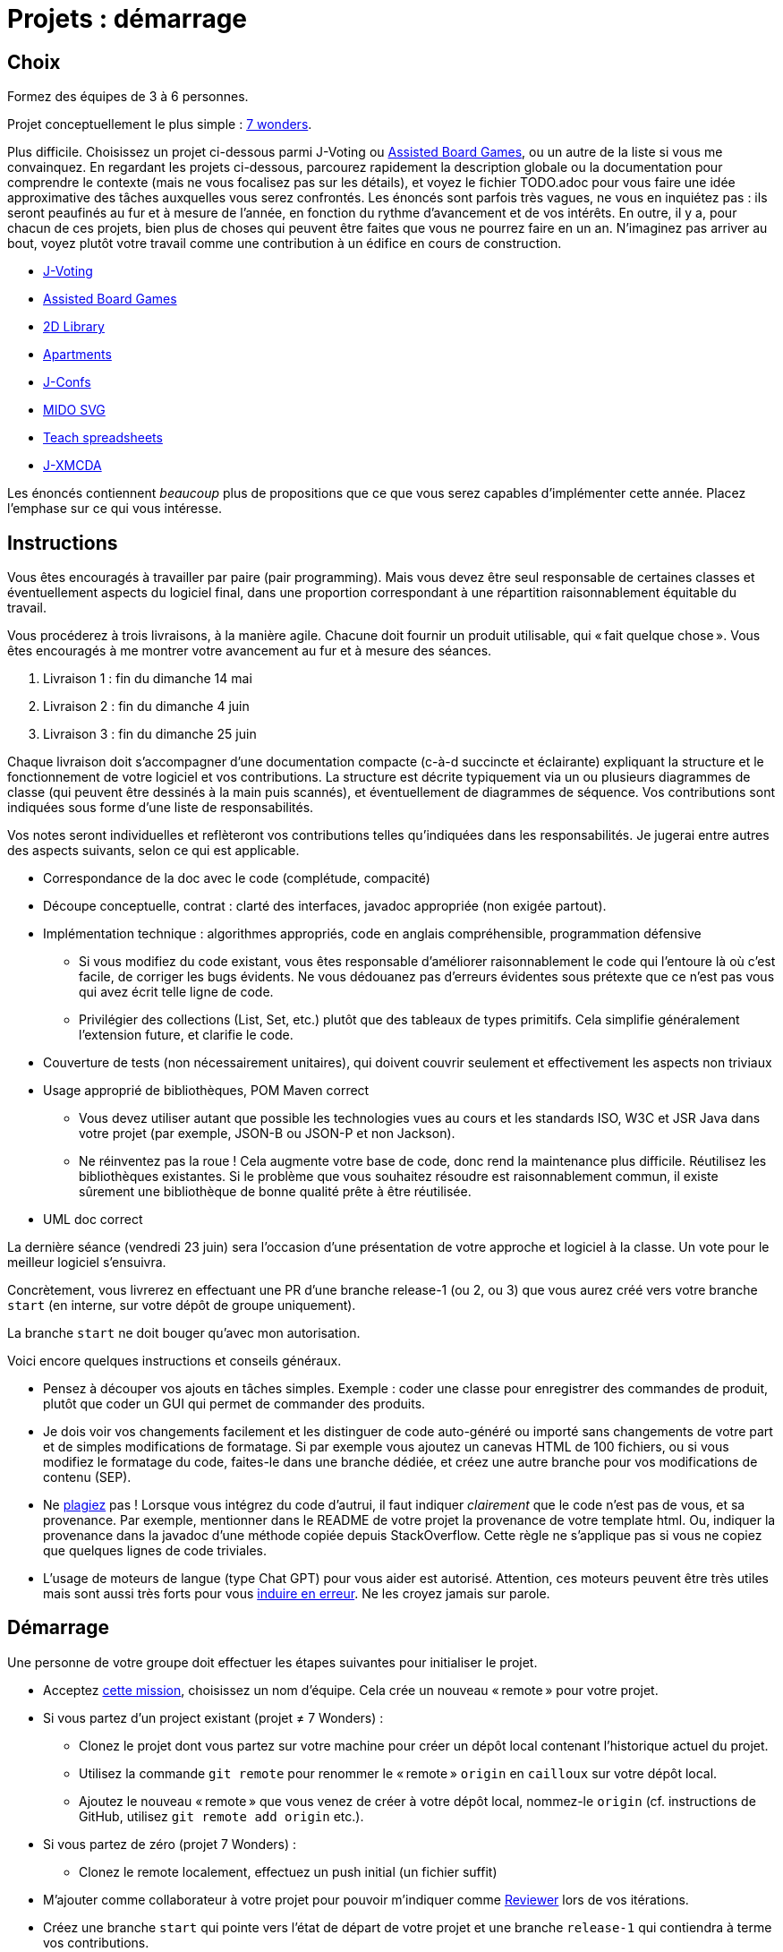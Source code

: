 = Projets : démarrage

== Choix
Formez des équipes de 3 à 6 personnes.

Projet conceptuellement le plus simple : https://github.com/oliviercailloux/java-course/blob/main/L3/7%20wonders.adoc[7 wonders].

Plus difficile. Choisissez un projet ci-dessous parmi J-Voting ou https://github.com/oliviercailloux/Assisted-Board-Games[Assisted Board Games], ou un autre de la liste si vous me convainquez.
En regardant les projets ci-dessous, parcourez rapidement la description globale ou la documentation pour comprendre le contexte (mais ne vous focalisez pas sur les détails), et voyez le fichier TODO.adoc pour vous faire une idée approximative des tâches auxquelles vous serez confrontés. Les énoncés sont parfois très vagues, ne vous en inquiétez pas : ils seront peaufinés au fur et à mesure de l’année, en fonction du rythme d’avancement et de vos intérêts.
En outre, il y a, pour chacun de ces projets, bien plus de choses qui peuvent être faites que vous ne pourrez faire en un an. N’imaginez pas arriver au bout, voyez plutôt votre travail comme une contribution à un édifice en cours de construction.

* https://github.com/oliviercailloux/J-Voting[J-Voting]
* https://github.com/oliviercailloux/Assisted-Board-Games[Assisted Board Games]

* https://github.com/oliviercailloux/2D-Library[2D Library]
* https://github.com/oliviercailloux/Apartments[Apartments]
* https://github.com/oliviercailloux/J-Confs[J-Confs]
* https://github.com/oliviercailloux/MIDO-SVG[MIDO SVG]
* https://github.com/oliviercailloux/Teach-spreadsheets[Teach spreadsheets]
* https://github.com/oliviercailloux/projets/blob/master/J-XMCDA.adoc[J-XMCDA]

Les énoncés contiennent _beaucoup_ plus de propositions que ce que vous serez capables d’implémenter cette année. Placez l’emphase sur ce qui vous intéresse.

== Instructions
Vous êtes encouragés à travailler par paire (pair programming). Mais vous devez être seul responsable de certaines classes et éventuellement aspects du logiciel final, dans une proportion correspondant à une répartition raisonnablement équitable du travail.

Vous procéderez à trois livraisons, à la manière agile. Chacune doit fournir un produit utilisable, qui « fait quelque chose ». Vous êtes encouragés à me montrer votre avancement au fur et à mesure des séances.

. Livraison 1 : fin du dimanche 14 mai
. Livraison 2 : fin du dimanche 4 juin
. Livraison 3 : fin du dimanche 25 juin

Chaque livraison doit s’accompagner d’une documentation compacte (c-à-d succincte et éclairante) expliquant la structure et le fonctionnement de votre logiciel et vos contributions. La structure est décrite typiquement via un ou plusieurs diagrammes de classe (qui peuvent être dessinés à la main puis scannés), et éventuellement de diagrammes de séquence. Vos contributions sont indiquées sous forme d’une liste de responsabilités.

Vos notes seront individuelles et reflèteront vos contributions telles qu’indiquées dans les responsabilités.
Je jugerai entre autres des aspects suivants, selon ce qui est applicable.

* Correspondance de la doc avec le code (complétude, compacité)
* Découpe conceptuelle, contrat : clarté des interfaces, javadoc appropriée (non exigée partout).
* Implémentation technique : algorithmes appropriés, code en anglais compréhensible, programmation défensive
** Si vous modifiez du code existant, vous êtes responsable d’améliorer raisonnablement le code qui l’entoure là où c’est facile, de corriger les bugs évidents. Ne vous dédouanez pas d’erreurs évidentes sous prétexte que ce n’est pas vous qui avez écrit telle ligne de code.
** Privilégier des collections (List, Set, etc.) plutôt que des tableaux de types primitifs. Cela simplifie généralement l’extension future, et clarifie le code.
* Couverture de tests (non nécessairement unitaires), qui doivent couvrir seulement et effectivement les aspects non triviaux
* Usage approprié de bibliothèques, POM Maven correct
** Vous devez utiliser autant que possible les technologies vues au cours et les standards ISO, W3C et JSR Java dans votre projet (par exemple, JSON-B ou JSON-P et non Jackson).
** Ne réinventez pas la roue ! Cela augmente votre base de code, donc rend la maintenance plus difficile. Réutilisez les bibliothèques existantes. Si le problème que vous souhaitez résoudre est raisonnablement commun, il existe sûrement une bibliothèque de bonne qualité prête à être réutilisée.
* UML doc correct

La dernière séance (vendredi 23 juin) sera l’occasion d’une présentation de votre approche et logiciel à la classe. Un vote pour le meilleur logiciel s’ensuivra.

Concrètement, vous livrerez en effectuant une PR d’une branche release-1 (ou 2, ou 3) que vous aurez créé vers votre branche `start` (en interne, sur votre dépôt de groupe uniquement).

La branche `start` ne doit bouger qu’avec mon autorisation.

Voici encore quelques instructions et conseils généraux.

* Pensez à découper vos ajouts en tâches simples. Exemple : coder une classe pour enregistrer des commandes de produit, plutôt que coder un GUI qui permet de commander des produits.
* [[SEP]] Je dois voir vos changements facilement et les distinguer de code auto-généré ou importé sans changements de votre part et de simples modifications de formatage. Si par exemple vous ajoutez un canevas HTML de 100 fichiers, ou si vous modifiez le formatage du code, faites-le dans une branche dédiée, et créez une autre branche pour vos modifications de contenu (SEP).
* [[PLAGIAT]] Ne https://fr.wikipedia.org/wiki/Plagiat[plagiez] pas ! Lorsque vous intégrez du code d’autrui, il faut indiquer _clairement_ que le code n’est pas de vous, et sa provenance. Par exemple, mentionner dans le README de votre projet la provenance de votre template html. Ou, indiquer la provenance dans la javadoc d’une méthode copiée depuis StackOverflow. Cette règle ne s’applique pas si vous ne copiez que quelques lignes de code triviales.
* L’usage de moteurs de langue (type Chat GPT) pour vous aider est autorisé. Attention, ces moteurs peuvent être très utiles mais sont aussi très forts pour vous https://www.youtube.com/watch?v=R2fjRbc9Sa0[induire en erreur]. Ne les croyez jamais sur parole.

== Démarrage
//Effectuez un fork du dépôt de base m’appartenant. Cela vous crée un dépôt personnel sur GitHub que vous utiliserez pour votre groupe et où vous pouvez organiser les contributions comme vous voulez. Faites-en un dépôt privé si vous 

Une personne de votre groupe doit effectuer les étapes suivantes pour initialiser le projet.

* Acceptez https://classroom.github.com/g/kQjleEgF[cette mission], choisissez un nom d’équipe. Cela crée un nouveau « remote » pour votre projet.
* Si vous partez d’un project existant (projet ≠ 7 Wonders) :
** Clonez le projet dont vous partez sur votre machine pour créer un dépôt local contenant l’historique actuel du projet.
** Utilisez la commande `git remote` pour renommer le « remote » `origin` en `cailloux` sur votre dépôt local.
** Ajoutez le nouveau « remote » que vous venez de créer à votre dépôt local, nommez-le `origin` (cf. instructions de GitHub, utilisez `git remote add origin` etc.).
* Si vous partez de zéro (projet 7 Wonders) :
** Clonez le remote localement, effectuez un push initial (un fichier suffit)
* M’ajouter comme collaborateur à votre projet pour pouvoir m’indiquer comme https://help.github.com/en/github/collaborating-with-issues-and-pull-requests/about-pull-request-reviews[Reviewer] lors de vos itérations.
* Créez une branche `start` qui pointe vers l’état de départ de votre projet et une branche `release-1` qui contiendra à terme vos contributions.

Chaque membre doit ensuite faire ceci.

* Cloner le projet ainsi créé sur sa machine locale
* Accepter la même mission ci-dessus et rejoindre la même équipe (pour devenir admin du projet et donc avoir accès en écriture)

Prenez le temps de réfléchir ensemble globalement au projet et tracez les grandes lignes de votre ambition à la fin de l’année. 
Placez l’emphase en fonction de vos intérêts (plutôt GUI, plutôt manipulation de fichiers, plutôt web, …).
Ceci est utile pour construire un sens commun de votre objectif global.
Inutile d’élaborer un plan détaillé ! 
